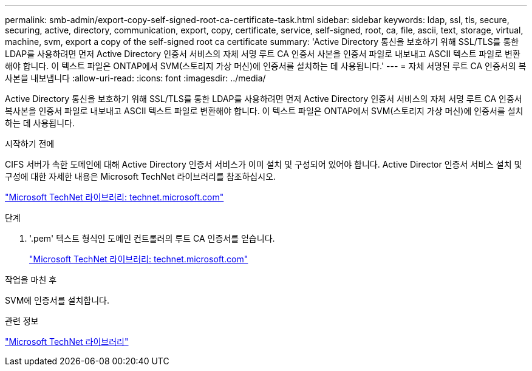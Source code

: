 ---
permalink: smb-admin/export-copy-self-signed-root-ca-certificate-task.html 
sidebar: sidebar 
keywords: ldap, ssl, tls, secure, securing, active, directory, communication, export, copy, certificate, service, self-signed, root, ca, file, ascii, text, storage, virtual, machine, svm, export a copy of the self-signed root ca certificate 
summary: 'Active Directory 통신을 보호하기 위해 SSL/TLS를 통한 LDAP를 사용하려면 먼저 Active Directory 인증서 서비스의 자체 서명 루트 CA 인증서 사본을 인증서 파일로 내보내고 ASCII 텍스트 파일로 변환해야 합니다. 이 텍스트 파일은 ONTAP에서 SVM(스토리지 가상 머신)에 인증서를 설치하는 데 사용됩니다.' 
---
= 자체 서명된 루트 CA 인증서의 복사본을 내보냅니다
:allow-uri-read: 
:icons: font
:imagesdir: ../media/


[role="lead"]
Active Directory 통신을 보호하기 위해 SSL/TLS를 통한 LDAP를 사용하려면 먼저 Active Directory 인증서 서비스의 자체 서명 루트 CA 인증서 복사본을 인증서 파일로 내보내고 ASCII 텍스트 파일로 변환해야 합니다. 이 텍스트 파일은 ONTAP에서 SVM(스토리지 가상 머신)에 인증서를 설치하는 데 사용됩니다.

.시작하기 전에
CIFS 서버가 속한 도메인에 대해 Active Directory 인증서 서비스가 이미 설치 및 구성되어 있어야 합니다. Active Director 인증서 서비스 설치 및 구성에 대한 자세한 내용은 Microsoft TechNet 라이브러리를 참조하십시오.

http://technet.microsoft.com/en-us/library/["Microsoft TechNet 라이브러리: technet.microsoft.com"]

.단계
. '.pem' 텍스트 형식인 도메인 컨트롤러의 루트 CA 인증서를 얻습니다.
+
http://technet.microsoft.com/en-us/library/["Microsoft TechNet 라이브러리: technet.microsoft.com"]



.작업을 마친 후
SVM에 인증서를 설치합니다.

.관련 정보
http://technet.microsoft.com/library/["Microsoft TechNet 라이브러리"]
